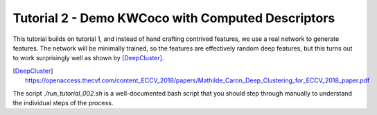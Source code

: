Tutorial 2 - Demo KWCoco with Computed Descriptors
--------------------------------------------------

This tutorial builds on tutorial 1, and instead of hand crafting contrived
features, we use a real network to generate features. The network will be
minimally trained, so the features are effectively random deep features, but
this turns out to work surprisingly well as shown by [DeepCluster]_.


.. [DeepCluster] https://openaccess.thecvf.com/content_ECCV_2018/papers/Mathilde_Caron_Deep_Clustering_for_ECCV_2018_paper.pdf

The script `./run_tutorial_002.sh` is a well-documented bash script that you
should step through manually to understand the individual steps of the process.
